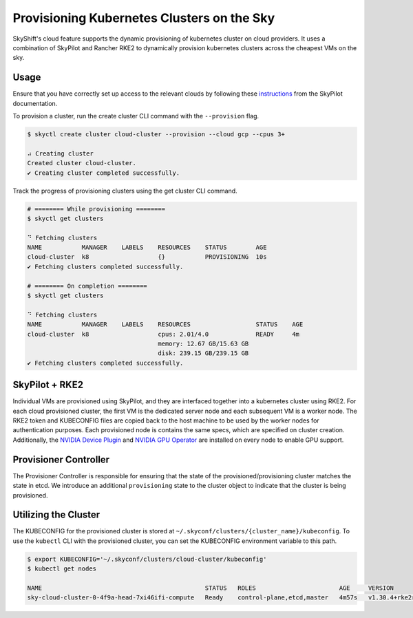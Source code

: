 Provisioning Kubernetes Clusters on the Sky
========

SkyShift's cloud feature supports the dynamic provisioning of kubernetes cluster on cloud providers. 
It uses a combination of SkyPilot and Rancher RKE2 to dynamically provision kubernetes clusters across the cheapest VMs on the sky. 

Usage
-----

Ensure that you have correctly set up access to the relevant clouds by following these `instructions <https://skypilot.readthedocs.io/en/latest/getting-started/installation.html#verifying-cloud-access>`_ from the SkyPilot documentation. 

To provision a cluster, run the create cluster CLI command with the ``--provision`` flag. 

.. code-block:: bash

    $ skyctl create cluster cloud-cluster --provision --cloud gcp --cpus 3+

    ⠴ Creating cluster
    Created cluster cloud-cluster.
    ✔ Creating cluster completed successfully.

Track the progress of provisioning clusters using the get cluster CLI command. 

.. code-block:: bash

    # ======== While provisioning ========
    $ skyctl get clusters

    ⠙ Fetching clusters
    NAME           MANAGER    LABELS    RESOURCES    STATUS        AGE
    cloud-cluster  k8                   {}           PROVISIONING  10s
    ✔ Fetching clusters completed successfully.

    # ======== On completion ========
    $ skyctl get clusters

    ⠙ Fetching clusters
    NAME           MANAGER    LABELS    RESOURCES                  STATUS    AGE
    cloud-cluster  k8                   cpus: 2.01/4.0             READY     4m
                                        memory: 12.67 GB/15.63 GB
                                        disk: 239.15 GB/239.15 GB
    ✔ Fetching clusters completed successfully.

SkyPilot + RKE2
---------------

Individual VMs are provisioned using SkyPilot, and they are interfaced together into a kubernetes cluster using RKE2. 
For each cloud provisioned cluster, the first VM is the dedicated server node and each subsequent VM is a worker node. 
The RKE2 token and KUBECONFIG files are copied back to the host machine to be used by the worker nodes for authentication purposes. 
Each provisioned node is contains the same specs, which are specified on cluster creation. 
Additionally, the `NVIDIA Device Plugin <https://github.com/NVIDIA/k8s-device-plugin>`_ and `NVIDIA GPU Operator <https://docs.nvidia.com/datacenter/cloud-native/gpu-operator/latest/index.html>`_ are installed on every node to enable GPU support.  

Provisioner Controller
----------------------

The Provisioner Controller is responsible for ensuring that the state of the provisioned/provisioning cluster matches the state in etcd. 
We introduce an additional ``provisioning`` state to the cluster object to indicate that the cluster is being provisioned. 

Utilizing the Cluster
---------------------

The KUBECONFIG for the provisioned cluster is stored at ``~/.skyconf/clusters/{cluster_name}/kubeconfig``. 
To use the ``kubectl`` CLI with the provisioned cluster, you can set the KUBECONFIG environment variable to this path. 

.. code-block:: bash

    $ export KUBECONFIG='~/.skyconf/clusters/cloud-cluster/kubeconfig'
    $ kubectl get nodes

    NAME                                             STATUS   ROLES                       AGE     VERSION
    sky-cloud-cluster-0-4f9a-head-7xi46ifi-compute   Ready    control-plane,etcd,master   4m57s   v1.30.4+rke2r1
